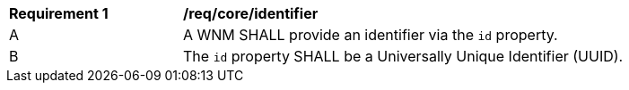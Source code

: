 [[req_core_identifier]]
[width="90%",cols="2,6a"]
|===
^|*Requirement {counter:req-id}* |*/req/core/identifier*
^|A |A WNM SHALL provide an identifier via the `+id+` property.
^|B |The `+id+` property SHALL be a Universally Unique Identifier (UUID).
|===

